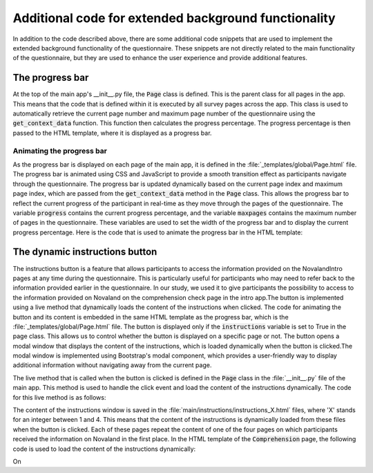Additional code for extended background functionality
========================================================
In addition to the code described above, there are some additional code snippets that are used to implement the extended background functionality of the questionnaire. These snippets are not directly related to the main functionality of the questionnaire, but they are used to enhance the user experience and provide additional features.

The progress bar
-----------------

At the top of the main app's __init__.py file, the :code:`Page` class is defined. This is the parent class for all pages in the app. This means that the code that is defined within it is executed by all survey pages across the app.
This class is used to automatically retrieve the current page number and maximum page number of the questionnaire using the :code:`get_context_data` function. This function then calculates the progress percentage. The progress percentage is then passed to the HTML template, where it is displayed as a progress bar.


.. dropdown:: Progress bar calculations in the init file of the main app
   :icon: terminal

   .. code-block:: python


    class Page(oTreePage):
        instructions = False # variable to determine if the dynamic instructions button should be displayed,
                             # set to True in the page class if the button should be displayed

        # Index of the page in the app's page sequence, used to calculate the progress bar
        def get_context_data(self, **context):
            NUM_SURVEY_PAGES = 36 # number of survey pages in the main app, manually counted and defined
            app_name = self.__module__.split('.')[0]
            page_name = self.__class__.__name__
            if page_name != 'PostSurvey' and app_name == 'post':
                index_in_pages = self._index_in_pages + NUM_SURVEY_PAGES
            else:
                index_in_pages = self._index_in_pages
            r = super().get_context_data(**context)

            # calculate the current page index and maximum page index.
            # If the current session includes the post-survey, the maximum page index is adjusted accordingly.
            # The latter is necessary because on the PostSurvey page, multiple pages are displayed dynamically
            # in a single page, which is not counted in the total number of pages.
            if 'post' in self.session.config.get('app_sequence'):
                max_pages = NUM_SURVEY_PAGES + self.participant._max_page_index
            else:
                max_pages = self.participant._max_page_index

            r['maxpages'] = max_pages # number of pages in the questionnaire
            r['page_index'] = self._index_in_pages # current page index
            r['progress'] = f'{int(index_in_pages / max_pages * 100):d}' # calculate the progress percentage

            r['instructions'] = self.instructions # pass the instructions to the template for the dynamic instructions button if the page class contains the button
            return r


Animating the progress bar
^^^^^^^^^^^^^^^^^^^^^^^^^^^^

As the progress bar is displayed on each page of the main app, it is defined in the :file:`_templates/global/Page.html` file. The progress bar is animated using CSS and JavaScript to provide a smooth transition effect as participants navigate through the questionnaire. The progress bar is updated dynamically based on the current page index and maximum page index, which are passed from the :code:`get_context_data` method in the :code:`Page` class. This allows the progress bar to reflect the current progress of the participant in real-time as they move through the pages of the questionnaire. The variable :code:`progress` contains the current progress percentage, and the variable :code:`maxpages` contains the maximum number of pages in the questionnaire. These variables are used to set the width of the progress bar and to display the current progress percentage.
Here is the code that is used to animate the progress bar in the HTML template:

.. dropdown:: Progress bar animation in the HTML template
   :icon: terminal

   .. code-block:: html

    <script>
        window.progress = {{progress}};
        window.maxpages = {{maxpages}};
    </script>

    <nav class="navbar navbar-light bg-light justify-content-between fixed-top">
        <div class="navbar-nav flex-grow-1 mx-1">
            <div class="progress " style="height: 30px;">
                <div class="progress-bar" role="progressbar" style="width: {{ progress }}%"
                     aria-valuenow="{{ progress }}"
                     aria-valuemin="0" aria-valuemax="100">
                    <b> {{ progress }}%</b></div>
            </div>
        </div>

    [...]

The dynamic instructions button
---------------------------------

The instructions button is a feature that allows participants to access the information provided on the NovalandIntro pages at any time during the questionnaire. This is particularly useful for participants who may need to refer back to the information provided earlier in the questionnaire. In our study, we used it to give participants the possibility to access to the information provided on Novaland on the comprehension check page in the intro app.The button is implemented using a live method that dynamically loads the content of the instructions when clicked. The code for animating the button and its content is embedded in the same HTML template as the progress bar, which is the :file:`_templates/global/Page.html` file. The button is displayed only if the :code:`instructions` variable is set to True in the page class. This allows us to control whether the button is displayed on a specific page or not. The button opens a modal window that displays the content of the instructions, which is loaded dynamically when the button is clicked.The modal window is implemented using Bootstrap's modal component, which provides a user-friendly way to display additional information without navigating away from the current page.


.. dropdown:: Dynamic instructions button in the HTML template
   :icon: terminal

   .. code-block:: html

    <nav class="navbar navbar-light bg-light justify-content-between fixed-top">

        [...]

        {% if instructions %}


        <div class="mx-1">
            <button class="btn   btn-success" id="instruction_button" data-bs-toggle="modal" data-bs-target="#instructionsModal"
            style="margin:0px">
                Informationen
            </button>
        </div>


        {% endif %}
    </nav>

The live method that is called when the button is clicked is defined in the :code:`Page` class in the :file:`__init__.py` file of the main app. This method is used to handle the click event and load the content of the instructions dynamically. The code for this live method is as follows:

.. dropdown:: Live method for the dynamic instructions button in the init file
   :icon: terminal

   .. code-block:: python

    class Page(oTreePage):

        # This variable constantly checks if the instructions button was clicked so that the HTML template can display the button
        @staticmethod
        def live_method(player, data):
            print(f'data received: {data}. apparently instuctions clicked')
            player.instructions_clicked += 1

        instructions = True # set to True for the button to be displayed on the page

The content of the instructions window is saved in the :file:`main/instructions/instructions_X.html` files, where 'X' stands for an integer between 1 and 4. This means that the content of the instructions is dynamically loaded from these files when the button is clicked. Each of these pages repeat the content of one of the four pages on which participants received the information on Novaland in the first place. In the HTML template of the :code:`Comprehension` page, the following code is used to load the content of the instructions dynamically:

.. dropdown:: Dynamic instructions content in the HTML template
   :icon: terminal

   .. code-block:: html

    <div class="modal fade" id="instructionsModal" tabindex="-1" aria-labelledby="exampleModalLabel"
     aria-hidden="true">
        <div class="modal-dialog modal-xl">
            <div class="modal-content">
                <div class="modal-header">
                    // The modal header contains the title and a close button
                    <h5 class="modal-title" id="exampleModalLabel">Informationen über Novaland</h5>
                    <button type="button" class="btn-close" data-bs-dismiss="modal" aria-label="Close"></button>
                </div>
                // The modal body contains the content of the instructions, which is loaded dynamically from the HTML files
                <div class="modal-body">
                    {{ include 'main/instructions/instructions_1.html' }}
                    {{ include 'main/instructions/instructions_2.html' }}
                    {{ include 'main/instructions/instructions_3.html' }}
                    {{ include 'main/instructions/instructions_4.html' }}

                </div>
                // The modal footer contains a close button to close the modal window
                <div class="modal-footer">
                    <button type="button" class="btn btn-secondary" data-bs-dismiss="modal">Schließen</button>

                </div>
            </div>
        </div>
    </div>

    // The following code calls the live method from the Page class
    // when the button is clicked to handle the click event and show the modal window
    <script>
        $(document).ready(function () {
            $('#instruction_button').click(function () {
                console.debug('button clicked');
                liveSend('button_clicked');
            });
        });
    </script>

On

